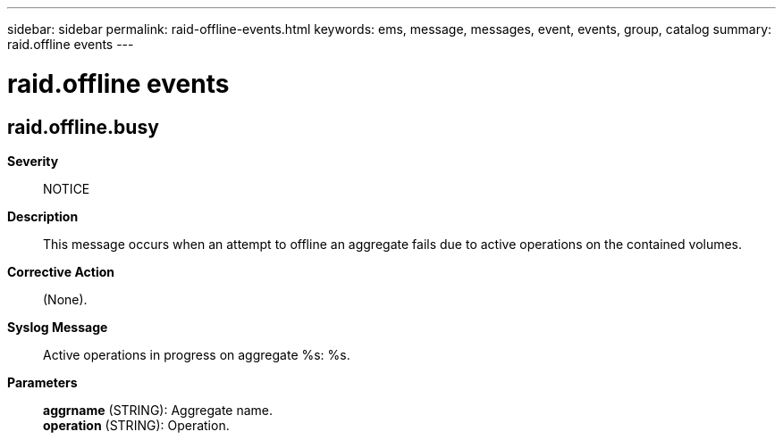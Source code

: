 ---
sidebar: sidebar
permalink: raid-offline-events.html
keywords: ems, message, messages, event, events, group, catalog
summary: raid.offline events
---

= raid.offline events
:toclevels: 1
:hardbreaks:
:nofooter:
:icons: font
:linkattrs:
:imagesdir: ./media/

== raid.offline.busy
*Severity*::
NOTICE
*Description*::
This message occurs when an attempt to offline an aggregate fails due to active operations on the contained volumes.
*Corrective Action*::
(None).
*Syslog Message*::
Active operations in progress on aggregate %s: %s.
*Parameters*::
*aggrname* (STRING): Aggregate name.
*operation* (STRING): Operation.

